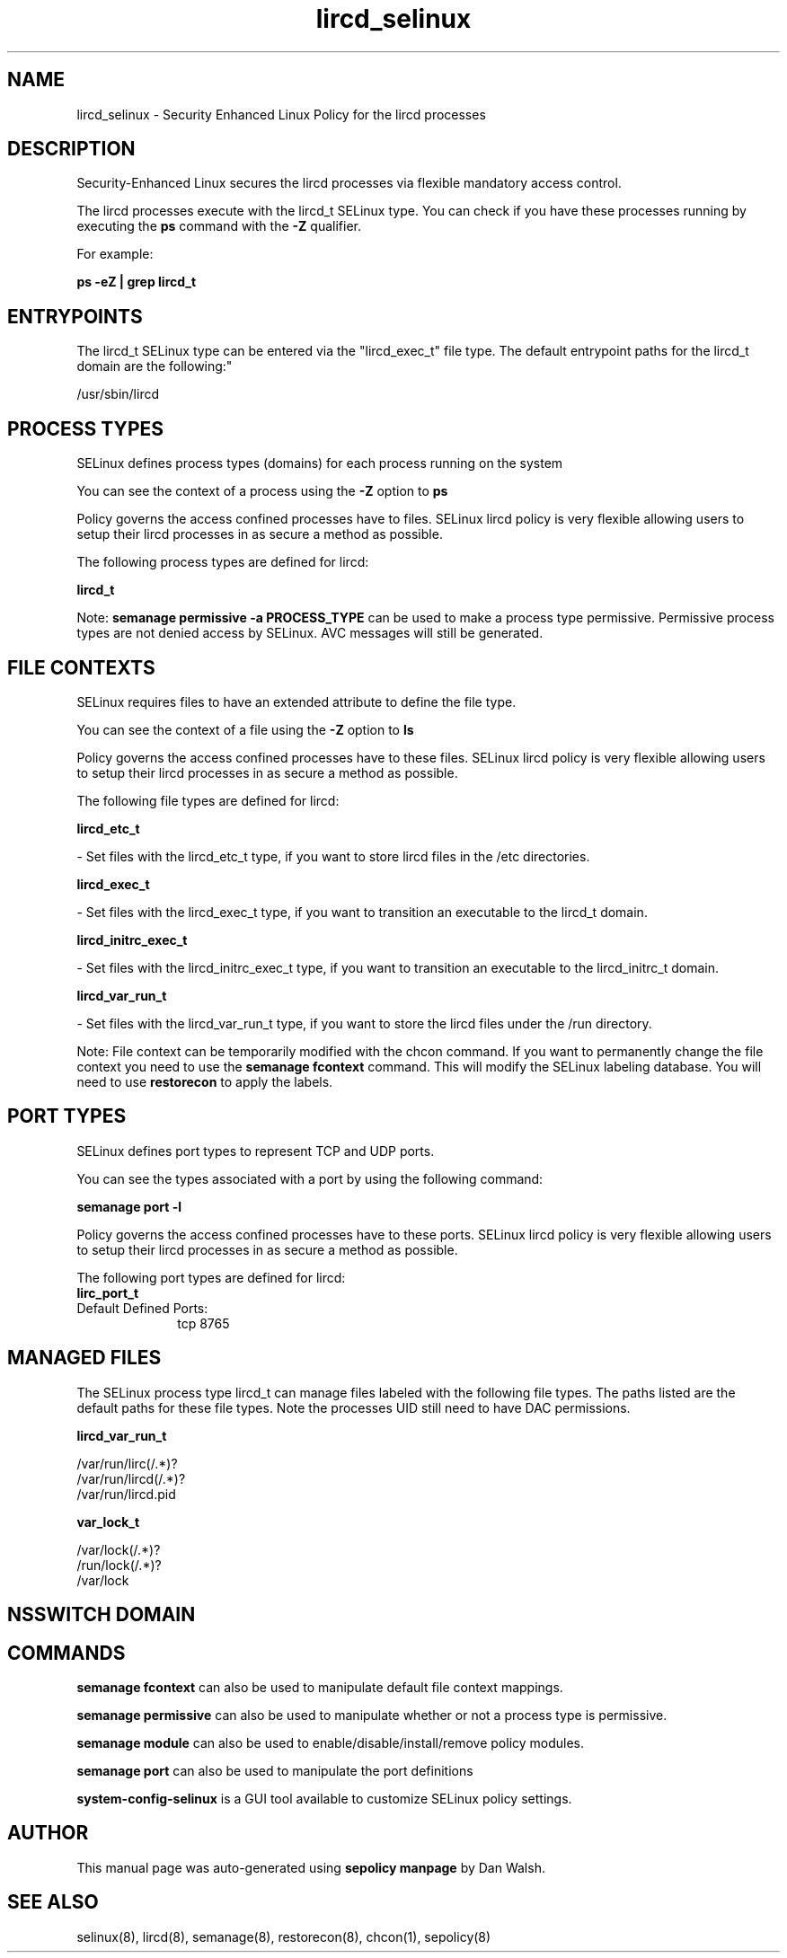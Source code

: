 .TH  "lircd_selinux"  "8"  "12-11-01" "lircd" "SELinux Policy documentation for lircd"
.SH "NAME"
lircd_selinux \- Security Enhanced Linux Policy for the lircd processes
.SH "DESCRIPTION"

Security-Enhanced Linux secures the lircd processes via flexible mandatory access control.

The lircd processes execute with the lircd_t SELinux type. You can check if you have these processes running by executing the \fBps\fP command with the \fB\-Z\fP qualifier.

For example:

.B ps -eZ | grep lircd_t


.SH "ENTRYPOINTS"

The lircd_t SELinux type can be entered via the "lircd_exec_t" file type.  The default entrypoint paths for the lircd_t domain are the following:"

/usr/sbin/lircd
.SH PROCESS TYPES
SELinux defines process types (domains) for each process running on the system
.PP
You can see the context of a process using the \fB\-Z\fP option to \fBps\bP
.PP
Policy governs the access confined processes have to files.
SELinux lircd policy is very flexible allowing users to setup their lircd processes in as secure a method as possible.
.PP
The following process types are defined for lircd:

.EX
.B lircd_t
.EE
.PP
Note:
.B semanage permissive -a PROCESS_TYPE
can be used to make a process type permissive. Permissive process types are not denied access by SELinux. AVC messages will still be generated.

.SH FILE CONTEXTS
SELinux requires files to have an extended attribute to define the file type.
.PP
You can see the context of a file using the \fB\-Z\fP option to \fBls\bP
.PP
Policy governs the access confined processes have to these files.
SELinux lircd policy is very flexible allowing users to setup their lircd processes in as secure a method as possible.
.PP
The following file types are defined for lircd:


.EX
.PP
.B lircd_etc_t
.EE

- Set files with the lircd_etc_t type, if you want to store lircd files in the /etc directories.


.EX
.PP
.B lircd_exec_t
.EE

- Set files with the lircd_exec_t type, if you want to transition an executable to the lircd_t domain.


.EX
.PP
.B lircd_initrc_exec_t
.EE

- Set files with the lircd_initrc_exec_t type, if you want to transition an executable to the lircd_initrc_t domain.


.EX
.PP
.B lircd_var_run_t
.EE

- Set files with the lircd_var_run_t type, if you want to store the lircd files under the /run directory.


.PP
Note: File context can be temporarily modified with the chcon command.  If you want to permanently change the file context you need to use the
.B semanage fcontext
command.  This will modify the SELinux labeling database.  You will need to use
.B restorecon
to apply the labels.

.SH PORT TYPES
SELinux defines port types to represent TCP and UDP ports.
.PP
You can see the types associated with a port by using the following command:

.B semanage port -l

.PP
Policy governs the access confined processes have to these ports.
SELinux lircd policy is very flexible allowing users to setup their lircd processes in as secure a method as possible.
.PP
The following port types are defined for lircd:

.EX
.TP 5
.B lirc_port_t
.TP 10
.EE


Default Defined Ports:
tcp 8765
.EE
.SH "MANAGED FILES"

The SELinux process type lircd_t can manage files labeled with the following file types.  The paths listed are the default paths for these file types.  Note the processes UID still need to have DAC permissions.

.br
.B lircd_var_run_t

	/var/run/lirc(/.*)?
.br
	/var/run/lircd(/.*)?
.br
	/var/run/lircd\.pid
.br

.br
.B var_lock_t

	/var/lock(/.*)?
.br
	/run/lock(/.*)?
.br
	/var/lock
.br

.SH NSSWITCH DOMAIN

.SH "COMMANDS"
.B semanage fcontext
can also be used to manipulate default file context mappings.
.PP
.B semanage permissive
can also be used to manipulate whether or not a process type is permissive.
.PP
.B semanage module
can also be used to enable/disable/install/remove policy modules.

.B semanage port
can also be used to manipulate the port definitions

.PP
.B system-config-selinux
is a GUI tool available to customize SELinux policy settings.

.SH AUTHOR
This manual page was auto-generated using
.B "sepolicy manpage"
by Dan Walsh.

.SH "SEE ALSO"
selinux(8), lircd(8), semanage(8), restorecon(8), chcon(1), sepolicy(8)

